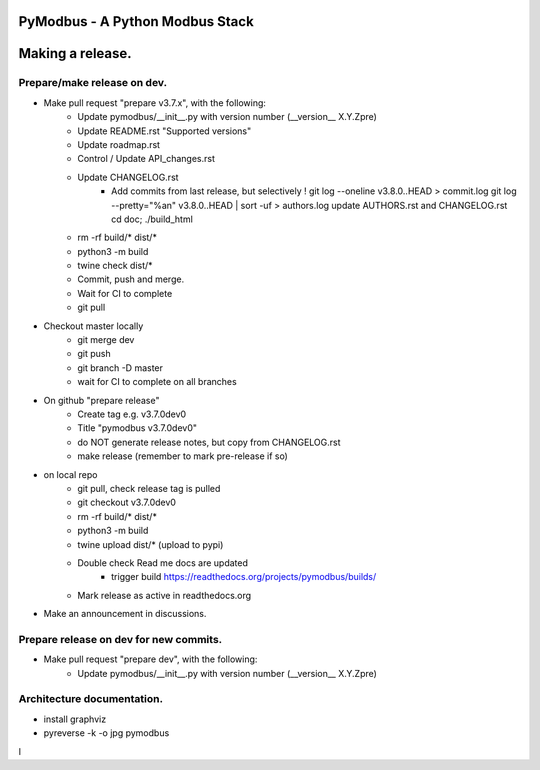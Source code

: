 ================================
PyModbus - A Python Modbus Stack
================================
=================
Making a release.
=================

------------------------------------------------------------
Prepare/make release on dev.
------------------------------------------------------------
* Make pull request "prepare v3.7.x", with the following:
   * Update pymodbus/__init__.py with version number (__version__ X.Y.Zpre)
   * Update README.rst "Supported versions"
   * Update roadmap.rst
   * Control / Update API_changes.rst
   * Update CHANGELOG.rst
      * Add commits from last release, but selectively !
        git log --oneline v3.8.0..HEAD > commit.log
        git log --pretty="%an" v3.8.0..HEAD | sort -uf > authors.log
        update AUTHORS.rst and CHANGELOG.rst
        cd doc; ./build_html
   * rm -rf build/* dist/*
   * python3 -m build
   * twine check dist/*
   * Commit, push and merge.
   * Wait for CI to complete
   * git pull
* Checkout master locally
   * git merge dev
   * git push
   * git branch -D master
   * wait for CI to complete on all branches
* On github "prepare release"
   * Create tag e.g. v3.7.0dev0
   * Title "pymodbus v3.7.0dev0"
   * do NOT generate release notes, but copy from CHANGELOG.rst
   * make release (remember to mark pre-release if so)
* on local repo
   * git pull, check release tag is pulled
   * git checkout v3.7.0dev0
   * rm -rf build/* dist/*
   * python3 -m build
   * twine upload dist/*  (upload to pypi)
   * Double check Read me docs are updated
      * trigger build https://readthedocs.org/projects/pymodbus/builds/
   * Mark release as active in readthedocs.org
* Make an announcement in discussions.


------------------------------------------------------------
Prepare release on dev for new commits.
------------------------------------------------------------
* Make pull request "prepare dev", with the following:
   * Update pymodbus/__init__.py with version number (__version__ X.Y.Zpre)


------------------------------------------------------------
Architecture documentation.
------------------------------------------------------------
* install graphviz
* pyreverse -k -o jpg pymodbus
l
